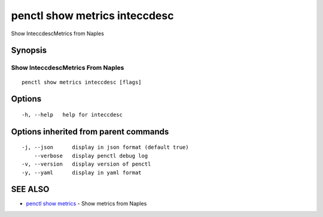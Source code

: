.. _penctl_show_metrics_inteccdesc:

penctl show metrics inteccdesc
------------------------------

Show InteccdescMetrics from Naples

Synopsis
~~~~~~~~



---------------------------------
 Show InteccdescMetrics From Naples 
---------------------------------


::

  penctl show metrics inteccdesc [flags]

Options
~~~~~~~

::

  -h, --help   help for inteccdesc

Options inherited from parent commands
~~~~~~~~~~~~~~~~~~~~~~~~~~~~~~~~~~~~~~

::

  -j, --json      display in json format (default true)
      --verbose   display penctl debug log
  -v, --version   display version of penctl
  -y, --yaml      display in yaml format

SEE ALSO
~~~~~~~~

* `penctl show metrics <penctl_show_metrics.rst>`_ 	 - Show metrics from Naples

